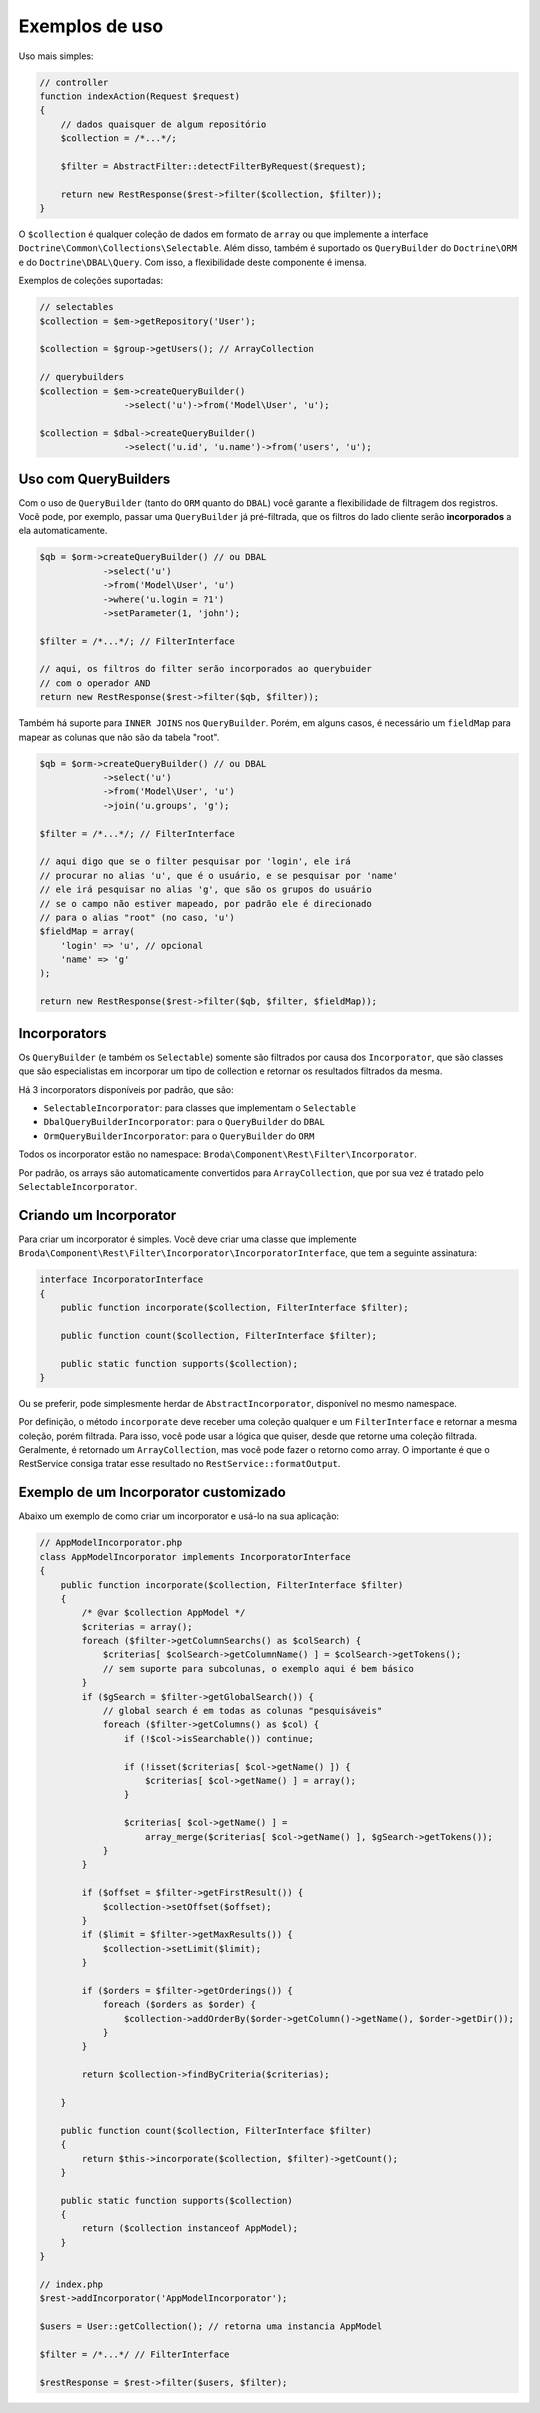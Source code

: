Exemplos de uso
===============

Uso mais simples:

.. code-block:: php

    // controller
    function indexAction(Request $request)
    {
        // dados quaisquer de algum repositório
        $collection = /*...*/;

        $filter = AbstractFilter::detectFilterByRequest($request);

        return new RestResponse($rest->filter($collection, $filter));
    }


O ``$collection`` é qualquer coleção de dados em formato de ``array`` ou
que implemente a interface ``Doctrine\Common\Collections\Selectable``.
Além disso, também é suportado os ``QueryBuilder`` do ``Doctrine\ORM``
e do ``Doctrine\DBAL\Query``.
Com isso, a flexibilidade deste componente é imensa.

Exemplos de coleções suportadas:

.. code-block:: php

    // selectables
    $collection = $em->getRepository('User');

    $collection = $group->getUsers(); // ArrayCollection

    // querybuilders
    $collection = $em->createQueryBuilder()
                    ->select('u')->from('Model\User', 'u');

    $collection = $dbal->createQueryBuilder()
                    ->select('u.id', 'u.name')->from('users', 'u');


Uso com QueryBuilders
---------------------

Com o uso de ``QueryBuilder`` (tanto do ``ORM`` quanto do ``DBAL``) você
garante a flexibilidade de filtragem dos registros.
Você pode, por exemplo, passar uma ``QueryBuilder`` já pré-filtrada,
que os filtros do lado cliente serão **incorporados** a ela automaticamente.

.. code-block:: php

    $qb = $orm->createQueryBuilder() // ou DBAL
                ->select('u')
                ->from('Model\User', 'u')
                ->where('u.login = ?1')
                ->setParameter(1, 'john');

    $filter = /*...*/; // FilterInterface

    // aqui, os filtros do filter serão incorporados ao querybuider
    // com o operador AND
    return new RestResponse($rest->filter($qb, $filter));

Também há suporte para ``INNER JOINS`` nos ``QueryBuilder``. Porém, em alguns
casos, é necessário um ``fieldMap`` para mapear as colunas que não são da
tabela "root".

.. code-block:: php

    $qb = $orm->createQueryBuilder() // ou DBAL
                ->select('u')
                ->from('Model\User', 'u')
                ->join('u.groups', 'g');

    $filter = /*...*/; // FilterInterface

    // aqui digo que se o filter pesquisar por 'login', ele irá
    // procurar no alias 'u', que é o usuário, e se pesquisar por 'name'
    // ele irá pesquisar no alias 'g', que são os grupos do usuário
    // se o campo não estiver mapeado, por padrão ele é direcionado
    // para o alias "root" (no caso, 'u')
    $fieldMap = array(
        'login' => 'u', // opcional
        'name' => 'g'
    );

    return new RestResponse($rest->filter($qb, $filter, $fieldMap));


Incorporators
-------------

Os ``QueryBuilder`` (e também os ``Selectable``) somente são filtrados
por causa dos ``Incorporator``, que são classes que são especialistas em
incorporar um tipo de collection e retornar os resultados filtrados da mesma.

Há 3 incorporators disponíveis por padrão, que são:

* ``SelectableIncorporator``: para classes que implementam o ``Selectable``
* ``DbalQueryBuilderIncorporator``: para o ``QueryBuilder`` do ``DBAL``
* ``OrmQueryBuilderIncorporator``: para o ``QueryBuilder`` do ``ORM``

Todos os incorporator estão no namespace: ``Broda\Component\Rest\Filter\Incorporator``.

Por padrão, os arrays são automaticamente convertidos para ``ArrayCollection``,
que por sua vez é tratado pelo ``SelectableIncorporator``.

Criando um Incorporator
-----------------------

Para criar um incorporator é simples. Você deve criar uma classe que implemente
``Broda\Component\Rest\Filter\Incorporator\IncorporatorInterface``, que tem
a seguinte assinatura:

.. code-block:: php

    interface IncorporatorInterface
    {
        public function incorporate($collection, FilterInterface $filter);

        public function count($collection, FilterInterface $filter);

        public static function supports($collection);
    }

Ou se preferir, pode simplesmente herdar de ``AbstractIncorporator``, disponível
no mesmo namespace.

Por definição, o método ``incorporate`` deve receber uma coleção qualquer
e um ``FilterInterface`` e retornar a mesma coleção, porém filtrada.
Para isso, você pode usar a lógica que quiser, desde que retorne uma coleção
filtrada. Geralmente, é retornado um ``ArrayCollection``, mas você pode
fazer o retorno como array. O importante é que o RestService consiga
tratar esse resultado no ``RestService::formatOutput``.

Exemplo de um Incorporator customizado
--------------------------------------

Abaixo um exemplo de como criar um incorporator e usá-lo na sua aplicação:

.. code-block:: php

    // AppModelIncorporator.php
    class AppModelIncorporator implements IncorporatorInterface
    {
        public function incorporate($collection, FilterInterface $filter)
        {
            /* @var $collection AppModel */
            $criterias = array();
            foreach ($filter->getColumnSearchs() as $colSearch) {
                $criterias[ $colSearch->getColumnName() ] = $colSearch->getTokens();
                // sem suporte para subcolunas, o exemplo aqui é bem básico
            }
            if ($gSearch = $filter->getGlobalSearch()) {
                // global search é em todas as colunas "pesquisáveis"
                foreach ($filter->getColumns() as $col) {
                    if (!$col->isSearchable()) continue;

                    if (!isset($criterias[ $col->getName() ]) {
                        $criterias[ $col->getName() ] = array();
                    }

                    $criterias[ $col->getName() ] =
                        array_merge($criterias[ $col->getName() ], $gSearch->getTokens());
                }
            }

            if ($offset = $filter->getFirstResult()) {
                $collection->setOffset($offset);
            }
            if ($limit = $filter->getMaxResults()) {
                $collection->setLimit($limit);
            }

            if ($orders = $filter->getOrderings()) {
                foreach ($orders as $order) {
                    $collection->addOrderBy($order->getColumn()->getName(), $order->getDir());
                }
            }

            return $collection->findByCriteria($criterias);

        }

        public function count($collection, FilterInterface $filter)
        {
            return $this->incorporate($collection, $filter)->getCount();
        }

        public static function supports($collection)
        {
            return ($collection instanceof AppModel);
        }
    }

    // index.php
    $rest->addIncorporator('AppModelIncorporator');

    $users = User::getCollection(); // retorna uma instancia AppModel

    $filter = /*...*/ // FilterInterface

    $restResponse = $rest->filter($users, $filter);